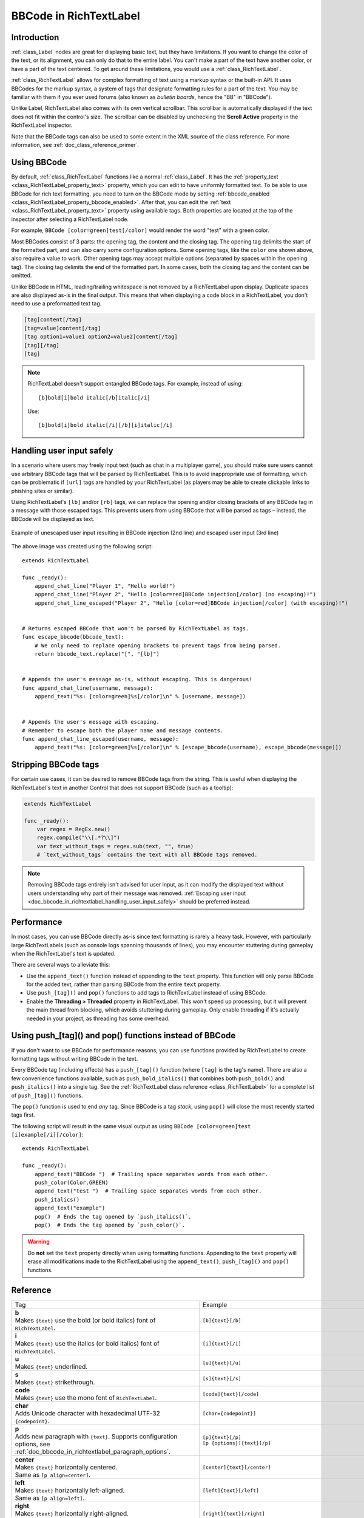 .. _doc_bbcode_in_richtextlabel:

BBCode in RichTextLabel
=======================

Introduction
------------

:ref:`class_Label` nodes are great for displaying basic text, but they have limitations.
If you want to change the color of the text, or its alignment, you can only do that to
the entire label. You can't make a part of the text have another color, or have a part
of the text centered. To get around these limitations, you would use a :ref:`class_RichTextLabel`.

:ref:`class_RichTextLabel` allows for complex formatting of text using a markup syntax or
the built-in API. It uses BBCodes for the markup syntax, a system of tags that designate
formatting rules for a part of the text. You may be familiar with them if you ever used
forums (also known as `bulletin boards`, hence the "BB" in "BBCode").

Unlike Label, RichTextLabel also comes with its own vertical scrollbar. This
scrollbar is automatically displayed if the text does not fit within the
control's size. The scrollbar can be disabled by unchecking the
**Scroll Active** property in the RichTextLabel inspector.

Note that the BBCode tags can also be used to some extent in the XML source of
the class reference. For more information, see :ref:`doc_class_reference_primer`.

.. seealso::

    You can see how BBCode in RichTextLabel works in action using the
    `Rich Text Label with BBCode demo project <https://github.com/godotengine/godot-demo-projects/tree/master/gui/rich_text_bbcode>`__.

Using BBCode
------------

By default, :ref:`class_RichTextLabel` functions like a normal :ref:`class_Label`.
It has the :ref:`property_text <class_RichTextLabel_property_text>` property, which you can
edit to have uniformly formatted text. To be able to use BBCode for rich text formatting,
you need to turn on the BBCode mode by setting :ref:`bbcode_enabled <class_RichTextLabel_property_bbcode_enabled>`.
After that, you can edit the :ref:`text <class_RichTextLabel_property_text>`
property using available tags. Both properties are located at the top of the inspector
after selecting a RichTextLabel node.

.. image:: img/bbcode_in_richtextlabel_inspector.webp

For example, ``BBCode [color=green]test[/color]`` would render the word "test" with
a green color.

.. image:: img/bbcode_in_richtextlabel_basic_example.webp

Most BBCodes consist of 3 parts: the opening tag, the content and the closing
tag. The opening tag delimits the start of the formatted part, and can also
carry some configuration options. Some opening tags, like the ``color`` one
shown above, also require a value to work. Other opening tags may accept
multiple options (separated by spaces within the opening tag). The closing tag
delimits the end of the formatted part. In some cases, both the closing tag and
the content can be omitted.

Unlike BBCode in HTML, leading/trailing whitespace is not removed by a
RichTextLabel upon display. Duplicate spaces are also displayed as-is in the
final output. This means that when displaying a code block in a RichTextLabel,
you don't need to use a preformatted text tag.

.. code-block:: none

  [tag]content[/tag]
  [tag=value]content[/tag]
  [tag option1=value1 option2=value2]content[/tag]
  [tag][/tag]
  [tag]

.. note::

    RichTextLabel doesn't support entangled BBCode tags. For example, instead of
    using:

    ::

        [b]bold[i]bold italic[/b]italic[/i]

    Use:

    ::

        [b]bold[i]bold italic[/i][/b][i]italic[/i]

.. _doc_bbcode_in_richtextlabel_handling_user_input_safely:

Handling user input safely
--------------------------

In a scenario where users may freely input text (such as chat in a multiplayer
game), you should make sure users cannot use arbitrary BBCode tags that will be
parsed by RichTextLabel. This is to avoid inappropriate use of formatting, which
can be problematic if ``[url]`` tags are handled by your RichTextLabel (as players
may be able to create clickable links to phishing sites or similar).

Using RichTextLabel's ``[lb]`` and/or ``[rb]`` tags, we can replace the opening and/or
closing brackets of any BBCode tag in a message with those escaped tags. This
prevents users from using BBCode that will be parsed as tags – instead, the
BBCode will be displayed as text.

.. figure:: img/bbcode_in_richtextlabel_escaping_user_input.webp
   :align: center
   :alt: Example of unescaped user input resulting in BBCode injection (2nd line) and escaped user input (3rd line)

   Example of unescaped user input resulting in BBCode injection (2nd line) and escaped user input (3rd line)

The above image was created using the following script:

::

    extends RichTextLabel

    func _ready():
        append_chat_line("Player 1", "Hello world!")
        append_chat_line("Player 2", "Hello [color=red]BBCode injection[/color] (no escaping)!")
        append_chat_line_escaped("Player 2", "Hello [color=red]BBCode injection[/color] (with escaping)!")


    # Returns escaped BBCode that won't be parsed by RichTextLabel as tags.
    func escape_bbcode(bbcode_text):
        # We only need to replace opening brackets to prevent tags from being parsed.
        return bbcode_text.replace("[", "[lb]")


    # Appends the user's message as-is, without escaping. This is dangerous!
    func append_chat_line(username, message):
        append_text("%s: [color=green]%s[/color]\n" % [username, message])


    # Appends the user's message with escaping.
    # Remember to escape both the player name and message contents.
    func append_chat_line_escaped(username, message):
        append_text("%s: [color=green]%s[/color]\n" % [escape_bbcode(username), escape_bbcode(message)])

Stripping BBCode tags
---------------------

For certain use cases, it can be desired to remove BBCode tags from the string.
This is useful when displaying the RichTextLabel's text in another Control that
does not support BBCode (such as a tooltip):

.. code::

    extends RichTextLabel

    func _ready():
        var regex = RegEx.new()
        regex.compile("\\[.*?\\]")
        var text_without_tags = regex.sub(text, "", true)
        # `text_without_tags` contains the text with all BBCode tags removed.

.. note::

    Removing BBCode tags entirely isn't advised for user input, as it can
    modify the displayed text without users understanding why part of their
    message was removed.
    :ref:`Escaping user input <doc_bbcode_in_richtextlabel_handling_user_input_safely>`
    should be preferred instead.

Performance
-----------

In most cases, you can use BBCode directly as-is since text formatting is rarely
a heavy task. However, with particularly large RichTextLabels (such as console
logs spanning thousands of lines), you may encounter stuttering during gameplay
when the RichTextLabel's text is updated.

There are several ways to alleviate this:

- Use the ``append_text()`` function instead of appending to the ``text``
  property. This function will only parse BBCode for the added text, rather than
  parsing BBCode from the entire ``text`` property.
- Use ``push_[tag]()`` and ``pop()`` functions to add tags to RichTextLabel instead of
  using BBCode.
- Enable the **Threading > Threaded** property in RichTextLabel. This won't
  speed up processing, but it will prevent the main thread from blocking, which
  avoids stuttering during gameplay. Only enable threading if it's actually
  needed in your project, as threading has some overhead.

.. _doc_bbcode_in_richtextlabel_use_functions:

Using push_[tag]() and pop() functions instead of BBCode
--------------------------------------------------------

If you don't want to use BBCode for performance reasons, you can use functions
provided by RichTextLabel to create formatting tags without writing BBCode in
the text.

Every BBCode tag (including effects) has a ``push_[tag]()`` function (where
``[tag]`` is the tag's name). There are also a few convenience functions
available, such as ``push_bold_italics()`` that combines both ``push_bold()``
and ``push_italics()`` into a single tag. See the
:ref:`RichTextLabel class reference <class_RichTextLabel>` for a complete list of
``push_[tag]()`` functions.

The ``pop()`` function is used to end *any* tag. Since BBCode is a tag *stack*,
using ``pop()`` will close the most recently started tags first.

The following script will result in the same visual output as using
``BBCode [color=green]test [i]example[/i][/color]``:

::

    extends RichTextLabel

    func _ready():
        append_text("BBCode ")  # Trailing space separates words from each other.
        push_color(Color.GREEN)
        append_text("test ")  # Trailing space separates words from each other.
        push_italics()
        append_text("example")
        pop()  # Ends the tag opened by `push_italics()`.
        pop()  # Ends the tag opened by `push_color()`.

.. warning::

    Do **not** set the ``text`` property directly when using formatting functions.
    Appending to the ``text`` property will erase all modifications made to the
    RichTextLabel using the ``append_text()``, ``push_[tag]()`` and ``pop()``
    functions.

Reference
---------

.. seealso::

    *Some* of these BBCode tags can be used in tooltips for ``@export`` script
    variables as well as in the XML source of the class reference. For more
    information, see :ref:`Class reference BBCode <doc_class_reference_bbcode>`.

.. list-table::
  :class: wrap-normal
  :width: 100%
  :widths: 60 40

  * - Tag
    - Example

  * - | **b**
      | Makes ``{text}`` use the bold (or bold italics) font of ``RichTextLabel``.

    - ``[b]{text}[/b]``

  * - | **i**
      | Makes ``{text}`` use the italics (or bold italics) font of ``RichTextLabel``.

    - ``[i]{text}[/i]``

  * - | **u**
      | Makes ``{text}`` underlined.

    - ``[u]{text}[/u]``

  * - | **s**
      | Makes ``{text}`` strikethrough.

    - ``[s]{text}[/s]``

  * - | **code**
      | Makes ``{text}`` use the mono font of ``RichTextLabel``.

    - ``[code]{text}[/code]``

  * - | **char**
      | Adds Unicode character with hexadecimal UTF-32 ``{codepoint}``.

    - ``[char={codepoint}]``

  * - | **p**
      | Adds new paragraph with ``{text}``. Supports configuration options,
        see :ref:`doc_bbcode_in_richtextlabel_paragraph_options`.

    - | ``[p]{text}[/p]``
      | ``[p {options}]{text}[/p]``

  * - | **center**
      | Makes ``{text}`` horizontally centered.
      | Same as ``[p align=center]``.

    - ``[center]{text}[/center]``

  * - | **left**
      | Makes ``{text}`` horizontally left-aligned.
      | Same as ``[p align=left]``.

    - ``[left]{text}[/left]``

  * - | **right**
      | Makes ``{text}`` horizontally right-aligned.
      | Same as ``[p align=right]``.

    - ``[right]{text}[/right]``

  * - | **fill**
      | Makes ``{text}`` fill the full width of ``RichTextLabel``.
      | Same as ``[p align=fill]``.

    - ``[fill]{text}[/fill]``

  * - | **indent**
      | Indents ``{text}`` once.
        The indentation width is the same as with ``[ul]`` or ``[ol]``, but without a bullet point.

    - ``[indent]{text}[/indent]``

  * - | **url**
      | Creates a hyperlink (underlined and clickable text). Can contain optional
        ``{text}`` or display ``{link}`` as is.
      | **Must be handled with the "meta_clicked" signal to have an effect,** see :ref:`doc_bbcode_in_richtextlabel_handling_url_tag_clicks`.

    - | ``[url]{link}[/url]``
      | ``[url={link}]{text}[/url]``

  * - | **hint**
      | Creates a tooltip hint that is displayed when hovering the text with the mouse.
        Tooltip text should not be quoted (quotes will appear as-is in the tooltip otherwise).
    - | ``[hint={tooltip text displayed on hover}]{text}[/hint]``

  * - | **img**
      | Inserts an image from the ``{path}`` (can be any valid :ref:`class_Texture2D` resource).
      | If ``{width}`` is provided, the image will try to fit that width maintaining
        the aspect ratio.
      | If both ``{width}`` and ``{height}`` are provided, the image will be scaled
        to that size.
      | Add ``%`` to the end of ``{width}`` or ``{height}`` value to specify it as percentages of the control width instead of pixels.
      | If ``{valign}`` configuration is provided, the image will try to align to the
        surrounding text, see :ref:`doc_bbcode_in_richtextlabel_image_and_table_alignment`.
      | Supports configuration options, see :ref:`doc_bbcode_in_richtextlabel_image_options`.

    - | ``[img]{path}[/img]``
      | ``[img={width}]{path}[/img]``
      | ``[img={width}x{height}]{path}[/img]``
      | ``[img={valign}]{path}[/img]``
      | ``[img {options}]{path}[/img]``

  * - | **font**
      | Makes ``{text}`` use a font resource from the ``{path}``.
      | Supports configuration options, see :ref:`doc_bbcode_in_richtextlabel_font_options`.

    - | ``[font={path}]{text}[/font]``
      | ``[font {options}]{text}[/font]``

  * - | **font_size**
      | Use custom font size for ``{text}``.

    - ``[font_size={size}]{text}[/font_size]``

  * - | **dropcap**
      | Use a different font size and color for ``{text}``, while making the tag's contents
        span multiple lines if it's large enough.
      | A `drop cap <https://www.computerhope.com/jargon/d/dropcap.htm>`__ is typically one
        uppercase character, but ``[dropcap]`` supports containing multiple characters.
        ``margins`` values are comma-separated and can be positive, zero or negative.
        Negative top and bottom margins are particularly useful to allow the rest of
        the paragraph to display below the dropcap.

    - ``[dropcap font={font} font_size={size} color={color} outline_size={size} outline_color={color} margins={left},{top},{right},{bottom}]{text}[/dropcap]``

  * - | **opentype_features**
      | Enables custom OpenType font features for ``{text}``. Features must be provided as
        a comma-separated ``{list}``.

    - | ``[opentype_features={list}]``
      | ``{text}``
      | ``[/opentype_features]``

  * - | **lang**
      | Overrides the language for ``{text}`` that is set by the **BiDi > Language** property
        in :ref:`class_RichTextLabel`. ``{code}`` must be an ISO :ref:`language code <doc_locales>`.
        This can be used to enforce the use of a specific script for a language without
        starting a new paragraph. Some font files may contain script-specific substitutes,
        in which case they will be used.

    - ``[lang={code}]{text}[/lang]``

  * - | **color**
      | Changes the color of ``{text}``. Color must be provided by a common name (see
        :ref:`doc_bbcode_in_richtextlabel_named_colors`) or using the HEX format (e.g.
        ``#ff00ff``, see :ref:`doc_bbcode_in_richtextlabel_hex_colors`).

    - ``[color={code/name}]{text}[/color]``

  * - | **bgcolor**
      | Draws the color behind ``{text}``. This can be used to highlight text.
        Accepts same values as the ``color`` tag.

    - ``[bgcolor={code/name}]{text}[/bgcolor]``

  * - | **fgcolor**
      | Draws the color in front of ``{text}``. This can be used to "redact" text by using
        an opaque foreground color. Accepts same values as the ``color`` tag.

    - ``[fgcolor={code/name}]{text}[/fgcolor]``

  * - | **outline_size**
      | Use custom font outline size for ``{text}``.

    - | ``[outline_size={size}]``
      | ``{text}``
      | ``[/outline_size]``

  * - | **outline_color**
      | Use custom outline color for ``{text}``. Accepts same values as the ``color`` tag.

    - | ``[outline_color={code/name}]``
      | ``{text}``
      | ``[/outline_color]``

  * - | **table**
      | Creates a table with the ``{number}`` of columns. Use the ``cell`` tag to define
        table cells.
      | If ``{valign}`` configuration is provided, the table will try to align to the
        surrounding text, see :ref:`doc_bbcode_in_richtextlabel_image_and_table_alignment`.
      | If baseline alignment is used, the table is aligned to the baseline of the row with index ``{alignment_row}`` (zero-based).

    - | ``[table={number}]{cells}[/table]``
      | ``[table={number},{valign}]{cells}[/table]``
      | ``[table={number},{valign},{alignment_row}]{cells}[/table]``

  * - | **cell**
      | Adds a cell with ``{text}`` to the table.
      | If ``{ratio}`` is provided, the cell will try to expand to that value proportionally
        to other cells and their ratio values.
      | Supports configuration options, see :ref:`doc_bbcode_in_richtextlabel_cell_options`.

    - | ``[cell]{text}[/cell]``
      | ``[cell={ratio}]{text}[/cell]``
      | ``[cell {options}]{text}[/cell]``

  * - | **ul**
      | Adds an unordered list. List ``{items}`` must be provided by putting one item per
        line of text.
      | The bullet point can be customized using the ``{bullet}`` parameter,
        see :ref:`doc_bbcode_in_richtextlabel_unordered_list_bullet`.

    - | ``[ul]{items}[/ul]``
      | ``[ul bullet={bullet}]{items}[/ul]``

  * - | **ol**
      | Adds an ordered (numbered) list of the given ``{type}`` (see :ref:`doc_bbcode_in_richtextlabel_list_types`).
        List ``{items}`` must be provided by putting one item per line of text.

    - ``[ol type={type}]{items}[/ol]``

  * - | **lb**, **rb**
      | Adds ``[`` and ``]`` respectively. Allows escaping BBCode markup.
      | These are self-closing tags, which means you do not need to close them
        (and there is no ``[/lb]`` or ``[/rb]`` closing tag).

    - | ``[lb]b[rb]text[lb]/b[rb]`` will display as ``[b]text[/b]``.

  * - | Several Unicode control characters can be added using their own self-closing tags.
      | This can result in easier maintenance compared to pasting those
      | control characters directly in the text.

    - | ``[lrm]`` (left-to-right mark), ``[rlm]`` (right-to-left mark), ``[lre]`` (left-to-right embedding),
      | ``[rle]`` (right-to-left embedding), ``[lro]`` (left-to-right override), ``[rlo]`` (right-to-left override),
      | ``[pdf]`` (pop directional formatting), ``[alm]`` (Arabic letter mark), ``[lri]`` (left-to-right isolate),
      | ``[rli]`` (right-to-left isolate), ``[fsi]`` (first strong isolate), ``[pdi]`` (pop directional isolate),
      | ``[zwj]`` (zero-width joiner), ``[zwnj]`` (zero-width non-joiner), ``[wj]`` (word joiner),
      | ``[shy]`` (soft hyphen)

.. note::

    Tags for bold (``[b]``) and italics (``[i]``) formatting work best if the
    appropriate custom fonts are set up in the RichTextLabelNode's theme
    overrides. If no custom bold or italic fonts are defined,
    `faux bold and italic fonts <https://fonts.google.com/knowledge/glossary/faux_fake_pseudo_synthesized>`__
    will be generated by Godot. These fonts rarely look good in comparison to hand-made bold/italic font variants.

    The monospaced (``[code]``) tag **only** works if a custom font is set up in
    the RichTextLabel node's theme overrides. Otherwise, monospaced text will use the regular font.

    There are no BBCode tags to control vertical centering of text yet.

    Options can be skipped for all tags.

.. _doc_bbcode_in_richtextlabel_paragraph_options:

Paragraph options
~~~~~~~~~~~~~~~~~

- **align**

  +-----------+----------------------------------------------------------------------------------------+
  | `Values`  | ``left`` (or ``l``), ``center`` (or ``c``), ``right`` (or ``r``), ``fill`` (or ``f``)  |
  +-----------+----------------------------------------------------------------------------------------+
  | `Default` | ``left``                                                                               |
  +-----------+----------------------------------------------------------------------------------------+

  Text horizontal alignment.

- **bidi_override**, **st**

  +-----------+--------------------------------------------------------------------------------------------------------------+
  | `Values`  | ``default`` (of ``d``), ``uri`` (or ``u``), ``file`` (or ``f``), ``email`` (or ``e``), ``list`` (or ``l``),  |
  |           | ``none`` (or ``n``), ``custom`` (or ``c``)                                                                   |
  +-----------+--------------------------------------------------------------------------------------------------------------+
  | `Default` | ``default``                                                                                                  |
  +-----------+--------------------------------------------------------------------------------------------------------------+

  Structured text override.

- **justification_flags**, **jst**

  +-----------+--------------------------------------------------------------------------------------------------------+
  | `Values`  | Comma-separated list of the following values:                                                          |
  |           | ``kashida`` (or ``k``), ``word`` (or ``w``), ``trim`` (or ``tr``), ``after_last_tab`` (or ``lt``),     |
  |           | ``skip_last`` (or ``sl``), ``skip_last_with_chars`` (or ``sv``),  ``do_not_skip_single`` (or ``ns``).  |
  +-----------+--------------------------------------------------------------------------------------------------------+
  | `Default` | ``word,kashida,skip_last,do_not_skip_single``                                                          |
  +-----------+--------------------------------------------------------------------------------------------------------+

  Justification (fill alignment) option. See :ref:`class_TextServer` for more details.

- **direction**, **dir**

  +-----------+-----------------------------------------------------------------+
  | `Values`  | ``ltr`` (or ``l``), ``rtl`` (or ``r``), ``auto`` (or ``a``)     |
  +-----------+-----------------------------------------------------------------+
  | `Default` | Inherit                                                         |
  +-----------+-----------------------------------------------------------------+

  Base BiDi direction.

- **language**, **lang**

  +-----------+--------------------------------------------+
  | `Values`  | ISO language codes. See :ref:`doc_locales` |
  +-----------+--------------------------------------------+
  | `Default` | Inherit                                    |
  +-----------+--------------------------------------------+

  Locale override. Some font files may contain script-specific substitutes, in which case they will be used.

- **tab_stops**

  +-----------+----------------------------------------------------+
  | `Values`  | List of floating-point numbers, e.g. ``10.0,30.0`` |
  +-----------+----------------------------------------------------+
  | `Default` | Width of the space character in the font           |
  +-----------+----------------------------------------------------+

  Overrides the horizontal offsets for each tab character. When the end of the
  list is reached, the tab stops will loop over. For example, if you set
  ``tab_stops`` to ``10.0,30.0``, the first tab will be at ``10`` pixels, the
  second tab will be at ``10 + 30 = 40`` pixels, and the third tab will be at
  ``10 + 30 + 10 = 50`` pixels from the origin of the RichTextLabel.

.. _doc_bbcode_in_richtextlabel_handling_url_tag_clicks:

Handling ``[url]`` tag clicks
~~~~~~~~~~~~~~~~~~~~~~~~~~~~~

By default, ``[url]`` tags do nothing when clicked. This is to allow flexible use
of ``[url]`` tags rather than limiting them to opening URLs in a web browser.

To handle clicked ``[url]`` tags, connect the ``RichTextLabel`` node's
:ref:`meta_clicked <class_RichTextLabel_signal_meta_clicked>` signal to a script function.

For example, the following method can be connected to ``meta_clicked`` to open
clicked URLs using the user's default web browser::

    # This assumes RichTextLabel's `meta_clicked` signal was connected to
    # the function below using the signal connection dialog.
    func _richtextlabel_on_meta_clicked(meta):
        # `meta` is not guaranteed to be a String, so convert it to a String
        # to avoid script errors at run-time.
        OS.shell_open(str(meta))

For more advanced use cases, it's also possible to store JSON in an ``[url]``
tag's option and parse it in the function that handles the ``meta_clicked`` signal.
For example:

.. code-block:: none

  [url={"example": "value"}]JSON[/url]


.. _doc_bbcode_in_richtextlabel_image_options:

Image options
~~~~~~~~~~~~~

- **color**

  +-----------+--------------------------------------------+
  | `Values`  | Color name or color in HEX format          |
  +-----------+--------------------------------------------+
  | `Default` | Inherit                                    |
  +-----------+--------------------------------------------+

  Color tint of the image (modulation).

- **height**

  +-----------+--------------------------------------------+
  | `Values`  | Integer number                             |
  +-----------+--------------------------------------------+
  | `Default` | Inherit                                    |
  +-----------+--------------------------------------------+

  Target height of the image in pixels, add ``%`` to the end of value to specify it as percentages of the control width instead of pixels.

- **width**

  +-----------+--------------------------------------------+
  | `Values`  | Integer number                             |
  +-----------+--------------------------------------------+
  | `Default` | Inherit                                    |
  +-----------+--------------------------------------------+

  Target width of the image, add ``%`` to the end of value to specify it as percentages of the control width instead of pixels.

- **region**

  +-----------+--------------------------------------------+
  | `Values`  | x,y,width,height in pixels                 |
  +-----------+--------------------------------------------+
  | `Default` | Inherit                                    |
  +-----------+--------------------------------------------+

  Region rect of the image. This can be used to display a single image from a spritesheet.

- **pad**

  +-----------+--------------------------------------------+
  | `Values`  | ``false``, ``true``                        |
  +-----------+--------------------------------------------+
  | `Default` | ``false``                                  |
  +-----------+--------------------------------------------+

  If set to ``true``, and the image is smaller than the size specified by ``width`` and ``height``, the image padding is added to match the size instead of upscaling.

- **tooltip**

  +-----------+--------------------------------------------+
  | `Values`  | String                                     |
  +-----------+--------------------------------------------+
  | `Default` |                                            |
  +-----------+--------------------------------------------+

  Image tooltip.

.. _doc_bbcode_in_richtextlabel_image_and_table_alignment:

Image and table vertical alignment
~~~~~~~~~~~~~~~~~~~~~~~~~~~~~~~~~~

When a vertical alignment value is provided with the ``[img]`` or ``[table]`` tag
the image/table will try to align itself against the surrounding text. Alignment is
performed using a vertical point of the image and a vertical point of the text.
There are 3 possible points on the image (``top``, ``center``, and ``bottom``) and 4
possible points on the text and table (``top``, ``center``, ``baseline``, and ``bottom``),
which can be used in any combination.

To specify both points, use their full or short names as a value of the image/table tag:

.. code-block:: none

    text [img=top,bottom]...[/img] text
    text [img=center,center]...[/img] text

.. image:: img/bbcode_in_richtextlabel_image_align.webp

.. code-block:: none

    text [table=3,center]...[/table] text  # Center to center.
    text [table=3,top,bottom]...[/table] text # Top of the table to the bottom of text.
    text [table=3,baseline,baseline,1]...[/table] text # Baseline of the second row (rows use zero-based indexing) to the baseline of text.

.. image:: img/bbcode_in_richtextlabel_table_align.webp

You can also specify just one value (``top``, ``center``, or ``bottom``) to make
use of a corresponding preset (``top-top``, ``center-center``, and ``bottom-bottom``
respectively).

Short names for the values are ``t`` (``top``), ``c`` (``center``), ``l`` (``baseline``),
and ``b`` (``bottom``).


.. _doc_bbcode_in_richtextlabel_font_options:

Font options
~~~~~~~~~~~~

- **name**, **n**

  +-----------+--------------------------------------------+
  | `Values`  | A valid Font resource path.                |
  +-----------+--------------------------------------------+
  | `Default` | Inherit                                    |
  +-----------+--------------------------------------------+

  Font resource path.

- **size**, **s**

  +-----------+--------------------------------------------+
  | `Values`  | Number in pixels.                          |
  +-----------+--------------------------------------------+
  | `Default` | Inherit                                    |
  +-----------+--------------------------------------------+

  Custom font size.

- **glyph_spacing**, **gl**

  +-----------+--------------------------------------------+
  | `Values`  | Number in pixels.                          |
  +-----------+--------------------------------------------+
  | `Default` | Inherit                                    |
  +-----------+--------------------------------------------+

  Extra spacing for each glyph.

- **space_spacing**, **sp**

  +-----------+--------------------------------------------+
  | `Values`  | Number in pixels.                          |
  +-----------+--------------------------------------------+
  | `Default` | Inherit                                    |
  +-----------+--------------------------------------------+

  Extra spacing for the space character.

- **top_spacing**, **top**

  +-----------+--------------------------------------------+
  | `Values`  | Number in pixels.                          |
  +-----------+--------------------------------------------+
  | `Default` | Inherit                                    |
  +-----------+--------------------------------------------+

  Extra spacing at the top of the line.

- **bottom_spacing**, **bt**

  +-----------+--------------------------------------------+
  | `Values`  | Number in pixels.                          |
  +-----------+--------------------------------------------+
  | `Default` | Inherit                                    |
  +-----------+--------------------------------------------+

  Extra spacing at the bottom of the line.

- **embolden**, **emb**

  +-----------+--------------------------------------------+
  | `Values`  | Floating-point number.                     |
  +-----------+--------------------------------------------+
  | `Default` | ``0.0``                                    |
  +-----------+--------------------------------------------+

  Font embolden strength, if it is not equal to zero, emboldens the font outlines. Negative values reduce the outline thickness.

- **face_index**, **fi**

  +-----------+--------------------------------------------+
  | `Values`  | Integer number.                            |
  +-----------+--------------------------------------------+
  | `Default` | ``0``                                      |
  +-----------+--------------------------------------------+

  An active face index in the TrueType / OpenType collection.

- **slant**, **sln**

  +-----------+--------------------------------------------+
  | `Values`  | Floating-point number.                     |
  +-----------+--------------------------------------------+
  | `Default` | ``0.0``                                    |
  +-----------+--------------------------------------------+

  Font slant strength, positive values slant glyphs to the right. Negative values to the left.

- **opentype_variation**, **otv**

  +-----------+------------------------------------------------------+
  | `Values`  | Comma-separated list of the OpenType variation tags. |
  +-----------+------------------------------------------------------+
  | `Default` |                                                      |
  +-----------+------------------------------------------------------+

  Font OpenType variation coordinates. See `OpenType variation tags <https://docs.microsoft.com/en-us/typography/opentype/spec/dvaraxisreg>`__.

  Note: The value should be enclosed in ``"`` to allow using ``=`` inside it:

.. code-block:: none

    [font otv="wght=200,wdth=400"] # Sets variable font weight and width.

- **opentype_features**, **otf**

  +-----------+----------------------------------------------------+
  | `Values`  | Comma-separated list of the OpenType feature tags. |
  +-----------+----------------------------------------------------+
  | `Default` |                                                    |
  +-----------+----------------------------------------------------+

  Font OpenType features. See `OpenType features tags <https://docs.microsoft.com/en-us/typography/opentype/spec/featuretags>`__.

  Note: The value should be enclosed in ``"`` to allow using ``=`` inside it:

.. code-block:: none

    [font otf="calt=0,zero=1"] # Disable contextual alternates, enable slashed zero.

.. _doc_bbcode_in_richtextlabel_named_colors:

Named colors
~~~~~~~~~~~~

For tags that allow specifying a color by name, you can use names of the constants from
the built-in :ref:`class_Color` class. Named classes can be specified in a number of
styles using different casings: ``DARK_RED``, ``DarkRed``, and ``darkred`` will give
the same exact result.

.. _doc_bbcode_in_richtextlabel_hex_colors:

See this image for a list of color constants:

.. image:: /img/color_constants.png

`View at full size <https://raw.githubusercontent.com/godotengine/godot-docs/master/img/color_constants.png>`__

Hexadecimal color codes
~~~~~~~~~~~~~~~~~~~~~~~

For opaque RGB colors, any valid 6-digit hexadecimal code is supported, e.g.
``[color=#ffffff]white[/color]``. Shorthand RGB color codes such as ``#6f2``
(equivalent to ``#66ff22``) are also supported.

For transparent RGB colors, any RGBA 8-digit hexadecimal code can be used,
e.g. ``[color=#ffffff88]translucent white[/color]``. Note that the alpha channel
is the **last** component of the color code, not the first one. Short RGBA
color codes such as ``#6f28`` (equivalent to ``#66ff2288``) are supported as well.

.. _doc_bbcode_in_richtextlabel_cell_options:

Cell options
~~~~~~~~~~~~

- **expand**

  +-----------+--------------------------------------------+
  | `Values`  | Integer number                             |
  +-----------+--------------------------------------------+
  | `Default` | 1                                          |
  +-----------+--------------------------------------------+

  Cell expansion ratio. This defines which cells will try to expand to
  proportionally to other cells and their expansion ratios.

- **border**

  +-----------+--------------------------------------------+
  | `Values`  | Color name or color in HEX format          |
  +-----------+--------------------------------------------+
  | `Default` | Inherit                                    |
  +-----------+--------------------------------------------+

  Cell border color.

- **bg**

  +-----------+--------------------------------------------+
  | `Values`  | Color name or color in HEX format          |
  +-----------+--------------------------------------------+
  | `Default` | Inherit                                    |
  +-----------+--------------------------------------------+

  Cell background color. For alternating odd/even row backgrounds,
  you can use ``bg=odd_color,even_color``.

- **padding**

  +-----------+--------------------------------------------+
  | `Values`  | 4 comma-separated floating-point numbers   |
  +-----------+--------------------------------------------+
  | `Default` | 0, 0, 0, 0                                 |
  +-----------+--------------------------------------------+

  Left, top, right, and bottom cell padding.

.. _doc_bbcode_in_richtextlabel_unordered_list_bullet:

Unordered list bullet
~~~~~~~~~~~~~~~~~~~~~

By default, the ``[ul]`` tag uses the ``U+2022`` "Bullet" Unicode glyph as the
bullet character. This behavior is similar to web browsers. The bullet character
can be customized using ``[ul bullet={bullet}]``. If provided, this ``{bullet}``
parameter must be a *single* character with no enclosing quotes (for example,
``[bullet=*]``). Additional characters are ignored. The bullet character's
width does not affect the list's formatting.

See `Bullet (typography) on Wikipedia <https://en.wikipedia.org/wiki/Bullet_(typography)>`__
for a list of common bullet characters that you can paste directly in the ``bullet`` parameter.

.. _doc_bbcode_in_richtextlabel_list_types:

Ordered list types
~~~~~~~~~~~~~~~~~~

Ordered lists can be used to automatically mark items with numbers
or letters in ascending order. This tag supports the following
type options:

- ``1`` - Numbers, using language specific numbering system if possible.
- ``a``, ``A`` - Lower and upper case Latin letters.
- ``i``, ``I`` - Lower and upper case Roman numerals.

Text effects
------------

BBCode can also be used to create different text effects that can optionally be
animated. Five customizable effects are provided out of the box, and you can
easily create your own. By default, animated effects will pause
:ref:`when the SceneTree is paused <doc_pausing_games>`. You can change this
behavior by adjusting the RichTextLabel's **Process > Mode** property.

All examples below mention the default values for options in the listed tag format.

.. note::

    Text effects that move characters' position may result in characters being
    clipped by the RichTextLabel node bounds.

    You can resolve this by disabling **Control > Layout > Clip Contents** in
    the inspector after selecting the RichTextLabel node, or ensuring there is
    enough margin added around the text by using line breaks above and below the
    line using the effect.

Pulse
~~~~~

.. image:: img/bbcode_in_richtextlabel_effect_pulse.webp

Pulse creates an animated pulsing effect that multiplies each character's
opacity and color. It can be used to bring attention to specific text. Its tag
format is ``[pulse freq=1.0 color=#ffffff40 ease=-2.0]{text}[/pulse]``.

``freq`` controls the frequency of the half-pulsing cycle (higher is faster). A
full pulsing cycle takes ``2 * (1.0 / freq)`` seconds. ``color`` is the target
color multiplier for blinking. The default mostly fades out text, but not
entirely. ``ease`` is the easing function exponent to use. Negative values
provide in-out easing, which is why the default is ``-2.0``.

Wave
~~~~

.. image:: img/bbcode_in_richtextlabel_effect_wave.webp

Wave makes the text go up and down. Its tag format is
``[wave amp=50.0 freq=5.0 connected=1]{text}[/wave]``.

``amp`` controls how high and low the effect goes, and ``freq`` controls how
fast the text goes up and down. A ``freq`` value of ``0`` will result in no
visible waves, and negative ``freq`` values won't display any waves either. If
``connected`` is ``1`` (default), glyphs with ligatures will be moved together.
If ``connected`` is ``0``, each glyph is moved individually even if they are
joined by ligatures. This can work around certain rendering issues with font
ligatures.

Tornado
~~~~~~~

.. image:: img/bbcode_in_richtextlabel_effect_tornado.webp

Tornado makes the text move around in a circle. Its tag format is
``[tornado radius=10.0 freq=1.0 connected=1]{text}[/tornado]``.

``radius`` is the radius of the circle that controls the offset, ``freq`` is how
fast the text moves in a circle. A ``freq`` value of ``0`` will pause the
animation, while negative ``freq`` will play the animation backwards. If
``connected`` is ``1`` (default), glyphs with ligatures will be moved together.
If ``connected`` is ``0``, each glyph is moved individually even if they are
joined by ligatures. This can work around certain rendering issues with font
ligatures.

Shake
~~~~~

.. image:: img/bbcode_in_richtextlabel_effect_shake.webp

Shake makes the text shake. Its tag format is
``[shake rate=20.0 level=5 connected=1]{text}[/shake]``.

``rate`` controls how fast the text shakes, ``level`` controls how far the text
is offset from the origin. If ``connected`` is ``1`` (default), glyphs with
ligatures will be moved together. If ``connected`` is ``0``, each glyph is moved
individually even if they are joined by ligatures. This can work around certain
rendering issues with font ligatures.

Fade
~~~~

.. image:: img/bbcode_in_richtextlabel_effect_fade.webp

Fade creates a static fade effect that multiplies each character's opacity.
Its tag format is ``[fade start=4 length=14]{text}[/fade]``.

``start`` controls the starting position of the falloff relative to where the fade
command is inserted, ``length`` controls over how many characters should the fade
out take place.

Rainbow
~~~~~~~

.. image:: img/bbcode_in_richtextlabel_effect_rainbow.webp

Rainbow gives the text a rainbow color that changes over time. Its tag format is
``[rainbow freq=1.0 sat=0.8 val=0.8]{text}[/rainbow]``.

``freq`` is the number of full rainbow cycles per second, ``sat`` is the
saturation of the rainbow, ``val`` is the value of the rainbow. A ``freq`` value
of ``0`` will pause the animation, while negative ``freq`` will play the
animation backwards.

Font outlines are *not* affected by the rainbow effect (they keep their original color).
Existing font colors are overridden by the rainbow effect. However, CanvasItem's
**Modulate** and **Self Modulate** properties will affect how the rainbow effect
looks, as modulation multiplies its final colors.

Custom BBCode tags and text effects
-----------------------------------

You can extend the :ref:`class_RichTextEffect` resource type to create your own custom
BBCode tags. Create a new script file that extends the :ref:`class_RichTextEffect` resource type
and give the script a ``class_name`` so that the effect can be selected in the inspector.
Add the ``@tool`` annotation to your GDScript file if you wish to have these custom effects
run within the editor itself. The RichTextLabel does not need to have a script attached,
nor does it need to be running in ``tool`` mode. The new effect can be registered in
the Inspector by adding it to the **Markup > Custom Effects** array, or in code with the
:ref:`install_effect() <class_RichTextLabel_method_install_effect>` method:

.. figure:: img/bbcode_in_richtextlabel_selecting_custom_richtexteffect.webp
   :align: center
   :alt: Selecting a custom RichTextEffect after saving a script that extends RichTextEffect with a ``class_name``

   Selecting a custom RichTextEffect after saving a script that extends RichTextEffect with a ``class_name``

.. warning::

    If the custom effect is not registered within the RichTextLabel's
    **Markup > Custom Effects** property, no effect will be visible and the original
    tag will be left as-is.

There is only one function that you need to extend: ``_process_custom_fx(char_fx)``.
Optionally, you can also provide a custom BBCode identifier simply by adding a member
name ``bbcode``. The code will check the ``bbcode`` property automatically or will
use the name of the file to determine what the BBCode tag should be.

``_process_custom_fx``
~~~~~~~~~~~~~~~~~~~~~~

This is where the logic of each effect takes place and is called once per glyph
during the draw phase of text rendering. This passes in a :ref:`class_CharFXTransform`
object, which holds a few variables to control how the associated glyph is rendered:

- ``identity`` specifies which custom effect is being processed. You should use that for
  code flow control.
- ``outline`` is ``true`` if effect is called for drawing text outline.
- ``range`` tells you how far into a given custom effect block you are in as an
  index.
- ``elapsed_time`` is the total amount of time the text effect has been running.
- ``visible`` will tell you whether the glyph is visible or not and will also allow you
  to hide a given portion of text.
- ``offset`` is an offset position relative to where the given glyph should render under
  normal circumstances.
- ``color`` is the color of a given glyph.
- ``glyph_index`` and ``font`` is glyph being drawn and font data resource used to draw it.
- Finally, ``env`` is a :ref:`class_Dictionary` of parameters assigned to a given custom
  effect. You can use :ref:`get() <class_Dictionary_method_get>` with an optional default value
  to retrieve each parameter, if specified by the user. For example ``[custom_fx spread=0.5
  color=#FFFF00]test[/custom_fx]`` would have a float ``spread`` and Color ``color``
  parameters in its ``env`` Dictionary. See below for more usage examples.

The last thing to note about this function is that it is necessary to return a boolean
``true`` value to verify that the effect processed correctly. This way, if there's a problem
with rendering a given glyph, it will back out of rendering custom effects entirely until
the user fixes whatever error cropped up in their custom effect logic.

Here are some examples of custom effects:

Ghost
~~~~~

::

    @tool
    extends RichTextEffect
    class_name RichTextGhost

    # Syntax: [ghost freq=5.0 span=10.0][/ghost]

    # Define the tag name.
    var bbcode = "ghost"

    func _process_custom_fx(char_fx):
        # Get parameters, or use the provided default value if missing.
        var speed = char_fx.env.get("freq", 5.0)
        var span = char_fx.env.get("span", 10.0)

        var alpha = sin(char_fx.elapsed_time * speed + (char_fx.range.x / span)) * 0.5 + 0.5
        char_fx.color.a = alpha
        return true

Matrix
~~~~~~

::

    @tool
    extends RichTextEffect
    class_name RichTextMatrix

    # Syntax: [matrix clean=2.0 dirty=1.0 span=50][/matrix]

    # Define the tag name.
    var bbcode = "matrix"

    # Gets TextServer for retrieving font information.
    func get_text_server():
        return TextServerManager.get_primary_interface()

    func _process_custom_fx(char_fx):
        # Get parameters, or use the provided default value if missing.
        var clear_time = char_fx.env.get("clean", 2.0)
        var dirty_time = char_fx.env.get("dirty", 1.0)
        var text_span = char_fx.env.get("span", 50)

        var value = char_fx.glyph_index

        var matrix_time = fmod(char_fx.elapsed_time + (char_fx.range.x / float(text_span)), \
                               clear_time + dirty_time)

        matrix_time = 0.0 if matrix_time < clear_time else \
                      (matrix_time - clear_time) / dirty_time

        if matrix_time > 0.0:
            value = int(1 * matrix_time * (126 - 65))
            value %= (126 - 65)
            value += 65
        char_fx.glyph_index = get_text_server().font_get_glyph_index(char_fx.font, 1, value, 0)
        return true

This will add a few new BBCode commands, which can be used like so:

.. code-block:: none

    [center][ghost]This is a custom [matrix]effect[/matrix][/ghost] made in
    [pulse freq=5.0 height=2.0][pulse color=#00FFAA freq=2.0]GDScript[/pulse][/pulse].[/center]
